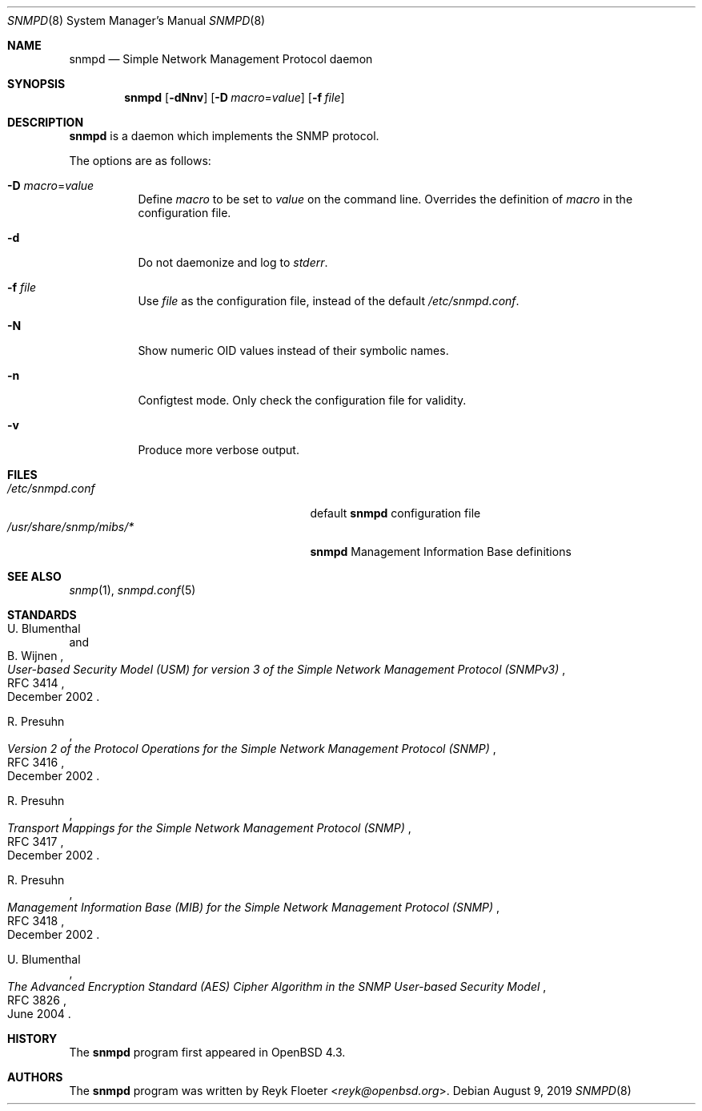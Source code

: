 .\" $OpenBSD: snmpd.8,v 1.22 2019/08/09 08:12:04 martijn Exp $
.\"
.\" Copyright (c) 2007, 2008 Reyk Floeter <reyk@openbsd.org>
.\"
.\" Permission to use, copy, modify, and distribute this software for any
.\" purpose with or without fee is hereby granted, provided that the above
.\" copyright notice and this permission notice appear in all copies.
.\"
.\" THE SOFTWARE IS PROVIDED "AS IS" AND THE AUTHOR DISCLAIMS ALL WARRANTIES
.\" WITH REGARD TO THIS SOFTWARE INCLUDING ALL IMPLIED WARRANTIES OF
.\" MERCHANTABILITY AND FITNESS. IN NO EVENT SHALL THE AUTHOR BE LIABLE FOR
.\" ANY SPECIAL, DIRECT, INDIRECT, OR CONSEQUENTIAL DAMAGES OR ANY DAMAGES
.\" WHATSOEVER RESULTING FROM LOSS OF USE, DATA OR PROFITS, WHETHER IN AN
.\" ACTION OF CONTRACT, NEGLIGENCE OR OTHER TORTIOUS ACTION, ARISING OUT OF
.\" OR IN CONNECTION WITH THE USE OR PERFORMANCE OF THIS SOFTWARE.
.\"
.Dd $Mdocdate: August 9 2019 $
.Dt SNMPD 8
.Os
.Sh NAME
.Nm snmpd
.Nd Simple Network Management Protocol daemon
.Sh SYNOPSIS
.Nm snmpd
.Op Fl dNnv
.Op Fl D Ar macro Ns = Ns Ar value
.Op Fl f Ar file
.Sh DESCRIPTION
.Nm
is a daemon which implements the SNMP protocol.
.Pp
The options are as follows:
.Bl -tag -width Ds
.It Fl D Ar macro Ns = Ns Ar value
Define
.Ar macro
to be set to
.Ar value
on the command line.
Overrides the definition of
.Ar macro
in the configuration file.
.It Fl d
Do not daemonize and log to
.Em stderr .
.It Fl f Ar file
Use
.Ar file
as the configuration file, instead of the default
.Pa /etc/snmpd.conf .
.It Fl N
Show numeric OID values instead of their symbolic names.
.It Fl n
Configtest mode.
Only check the configuration file for validity.
.It Fl v
Produce more verbose output.
.El
.Sh FILES
.Bl -tag -width "/usr/share/snmp/mibs/XXXX" -compact
.It Pa /etc/snmpd.conf
default
.Nm
configuration file
.It Pa /usr/share/snmp/mibs/*
.Nm
Management Information Base definitions
.El
.Sh SEE ALSO
.Xr snmp 1 ,
.Xr snmpd.conf 5
.Sh STANDARDS
.Rs
.%A U. Blumenthal
.%A B. Wijnen
.%D December 2002
.%R RFC 3414
.%T User-based Security Model (USM) for version 3 of the Simple Network Management Protocol (SNMPv3)
.Re
.Pp
.Rs
.%A R. Presuhn
.%D December 2002
.%R RFC 3416
.%T Version 2 of the Protocol Operations for the Simple Network Management Protocol (SNMP)
.Re
.Pp
.Rs
.%A R. Presuhn
.%D December 2002
.%R RFC 3417
.%T Transport Mappings for the Simple Network Management Protocol (SNMP)
.Re
.Pp
.Rs
.%A R. Presuhn
.%D December 2002
.%R RFC 3418
.%T Management Information Base (MIB) for the Simple Network Management Protocol (SNMP)
.Re
.Pp
.Rs
.%A U. Blumenthal
.%D June 2004
.%R RFC 3826
.%T The Advanced Encryption Standard (AES) Cipher Algorithm in the SNMP User-based Security Model
.Re
.Sh HISTORY
The
.Nm
program first appeared in
.Ox 4.3 .
.Sh AUTHORS
The
.Nm
program was written by
.An Reyk Floeter Aq Mt reyk@openbsd.org .
